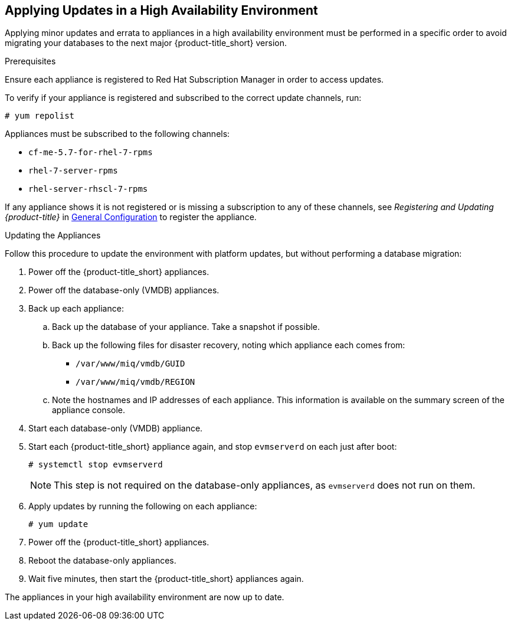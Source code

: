 [[updating-ha]]
== Applying Updates in a High Availability Environment

Applying minor updates and errata to appliances in a high availability environment must be performed in a specific order to avoid migrating your databases to the next major {product-title_short} version.

//////
Later, link to migrating a HA environment in the migration guide.

IMPORTANT
This procedure details applying minor updates (errata, z-stream) to CloudForms appliances.
For instructions on migrating between major CloudForms releases, see [ADD LINK TO “1.5. Migrating High Availability Environments from CFME 5.7 to 5.8”, added in https://bugzilla.redhat.com/show_bug.cgi?id=1448775]

//////

.Prerequisites

Ensure each appliance is registered to Red Hat Subscription Manager in order to access updates.

To verify if your appliance is registered and subscribed to the correct update channels, run:
//Test on an appliance to see what the output looks like.
----
# yum repolist
----

Appliances must be subscribed to the following channels:

* `cf-me-5.7-for-rhel-7-rpms`
* `rhel-7-server-rpms`
* `rhel-server-rhscl-7-rpms`

If any appliance shows it is not registered or is missing a subscription to any of these channels, see _Registering and Updating {product-title}_ in https://access.redhat.com/documentation/en-us/red_hat_cloudforms/4.2/html-single/general_configuration/[General Configuration] to register the appliance.

.Updating the Appliances

Follow this procedure to update the environment with platform updates, but without performing a database migration:

. Power off the {product-title_short} appliances.
. Power off the database-only (VMDB) appliances.
. Back up each appliance:
.. Back up the database of your appliance. Take a snapshot if possible.
.. Back up the following files for disaster recovery, noting which appliance each comes from:
  * `/var/www/miq/vmdb/GUID`
  * `/var/www/miq/vmdb/REGION`
.. Note the hostnames and IP addresses of each appliance. This information is available on the summary screen of the appliance console.
. Start each database-only (VMDB) appliance.
. Start each {product-title_short} appliance again, and stop `evmserverd` on each just after boot:
+
------
# systemctl stop evmserverd
------
+
[NOTE]
====
This step is not required on the database-only appliances, as `evmserverd` does not run on them.
====
+
. Apply updates by running the following on each appliance: 
+
------
# yum update
------
+
. Power off the {product-title_short} appliances. 
. Reboot the database-only appliances.
. Wait five minutes, then start the {product-title_short} appliances again.

The appliances in your high availability environment are now up to date.

